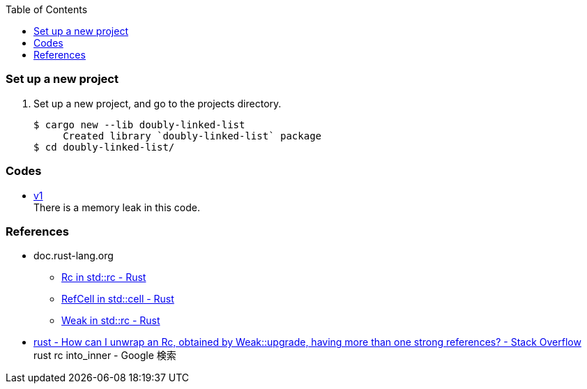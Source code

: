 ifndef::leveloffset[]
:toc: left
:toclevels: 3
:icons: font
endif::[]

=== Set up a new project
. Set up a new project, and go to the projects directory.
+
[source,console]
----
$ cargo new --lib doubly-linked-list
     Created library `doubly-linked-list` package
$ cd doubly-linked-list/
----

=== Codes

* <<v1.adoc#,v1>> +
  There is a memory leak in this code.

=== References
* doc.rust-lang.org
** https://doc.rust-lang.org/std/rc/struct.Rc.html[Rc in std::rc - Rust^]
** https://doc.rust-lang.org/std/cell/struct.RefCell.html[RefCell in std::cell - Rust^]
** https://doc.rust-lang.org/std/rc/struct.Weak.html[Weak in std::rc - Rust^]
* https://stackoverflow.com/questions/66258586/how-can-i-unwrap-an-rc-obtained-by-weakupgrade-having-more-than-one-strong-r[rust - How can I unwrap an Rc, obtained by Weak::upgrade, having more than one strong references? - Stack Overflow^] +
   rust rc into_inner - Google 検索
